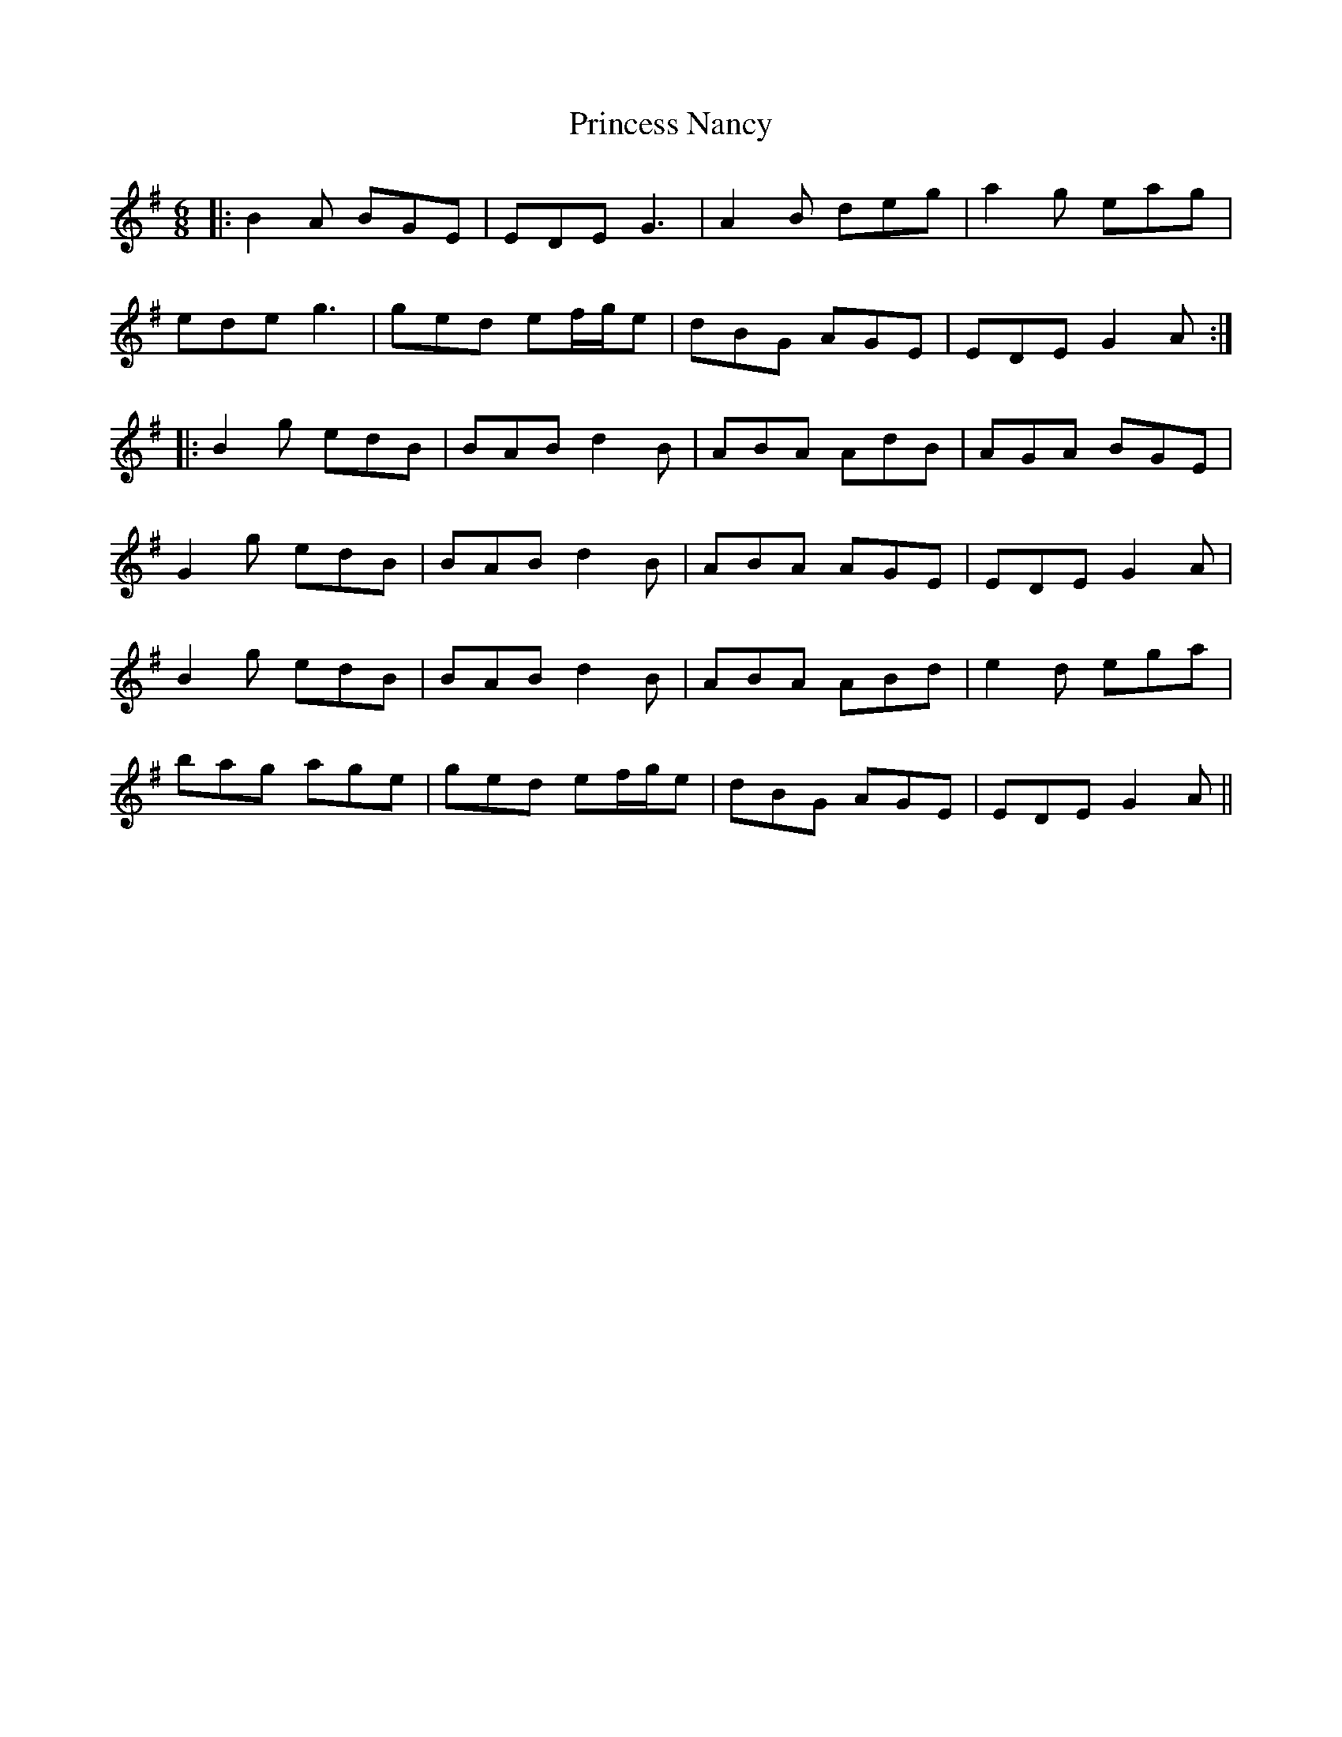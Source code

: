 X: 33138
T: Princess Nancy
R: jig
M: 6/8
K: Gmajor
|:B2A BGE|EDE G3|A2B deg|a2g eag|
ede g3|ged ef/g/e|dBG AGE|EDE G2A:|
|:B2g edB|BAB d2B|ABA AdB|AGA BGE|
G2g edB|BAB d2B|ABA AGE|EDE G2A|
B2g edB|BAB d2B|ABA ABd|e2d ega|
bag age|ged ef/g/e|dBG AGE|EDE G2A||

